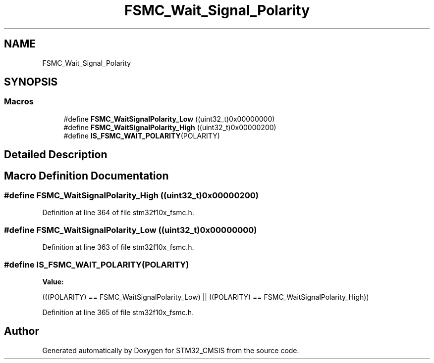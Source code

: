 .TH "FSMC_Wait_Signal_Polarity" 3 "Sun Apr 16 2017" "STM32_CMSIS" \" -*- nroff -*-
.ad l
.nh
.SH NAME
FSMC_Wait_Signal_Polarity
.SH SYNOPSIS
.br
.PP
.SS "Macros"

.in +1c
.ti -1c
.RI "#define \fBFSMC_WaitSignalPolarity_Low\fP   ((uint32_t)0x00000000)"
.br
.ti -1c
.RI "#define \fBFSMC_WaitSignalPolarity_High\fP   ((uint32_t)0x00000200)"
.br
.ti -1c
.RI "#define \fBIS_FSMC_WAIT_POLARITY\fP(POLARITY)"
.br
.in -1c
.SH "Detailed Description"
.PP 

.SH "Macro Definition Documentation"
.PP 
.SS "#define FSMC_WaitSignalPolarity_High   ((uint32_t)0x00000200)"

.PP
Definition at line 364 of file stm32f10x_fsmc\&.h\&.
.SS "#define FSMC_WaitSignalPolarity_Low   ((uint32_t)0x00000000)"

.PP
Definition at line 363 of file stm32f10x_fsmc\&.h\&.
.SS "#define IS_FSMC_WAIT_POLARITY(POLARITY)"
\fBValue:\fP
.PP
.nf
(((POLARITY) == FSMC_WaitSignalPolarity_Low) || \
                                         ((POLARITY) == FSMC_WaitSignalPolarity_High))
.fi
.PP
Definition at line 365 of file stm32f10x_fsmc\&.h\&.
.SH "Author"
.PP 
Generated automatically by Doxygen for STM32_CMSIS from the source code\&.
